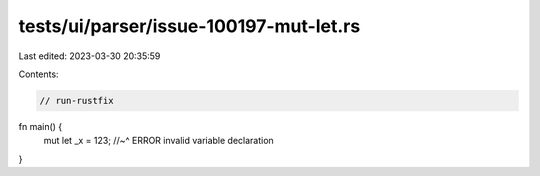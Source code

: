 tests/ui/parser/issue-100197-mut-let.rs
=======================================

Last edited: 2023-03-30 20:35:59

Contents:

.. code-block:: rs

    // run-rustfix

fn main() {
    mut let _x = 123;
    //~^ ERROR invalid variable declaration
}


